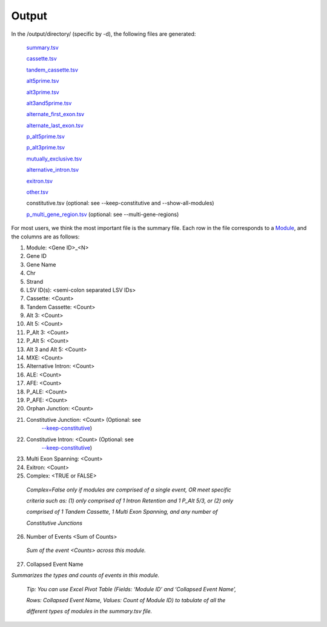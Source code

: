 

Output
======

In the /output/directory/ (specific by -d), the following files are
generated:

   `summary.tsv <#j38ua9j50u8t>`__

   `cassette.tsv <#drha9ovjrh8z>`__

   `tandem_cassette.tsv <#kix.i0mwd5sviwug>`__

   `alt5prime.tsv <#fh6j3l4uswjd>`__

   `alt3prime.tsv <#fh6j3l4uswjd>`__

   `alt3and5prime.tsv <#fh6j3l4uswjd>`__

   `alternate_first_exon.tsv <#y8aupght5kkv>`__

   `alternate_last_exon.tsv <#y8aupght5kkv>`__

   `p_alt5prime.tsv <#p4kscqdsxln2>`__

   `p_alt3prime.tsv <#p4kscqdsxln2>`__

   `mutually_exclusive.tsv <#ut40m3st4e53>`__

   `alternative_intron.tsv <#alternative-intron>`__

   `exitron.tsv <#q6hx5sn47zjf>`__

   `other.tsv <#other>`__

   constitutive.tsv (optional: see --keep-constitutive and
   --show-all-modules)

   `p_multi_gene_region.tsv <#i8llr21goq02>`__ (optional: see
   --multi-gene-regions)

For most users, we think the most important file is the summary file.
Each row in the file corresponds to a `Module <#splicegraph-modules>`__,
and the columns are as follows:

1.  Module: <Gene ID>_<N>

2.  Gene ID

3.  Gene Name

4.  Chr

5.  Strand

6.  LSV ID(s): <semi-colon separated LSV IDs>

7.  Cassette: <Count>

8.  Tandem Cassette: <Count>

9.  Alt 3: <Count>

10. Alt 5: <Count>

11. P_Alt 3: <Count>

12. P_Alt 5: <Count>

13. Alt 3 and Alt 5: <Count>

14. MXE: <Count>

15. Alternative Intron: <Count>

16. ALE: <Count>

17. AFE: <Count>

18. P_ALE: <Count>

19. P_AFE: <Count>

20. Orphan Junction: <Count>

21. Constitutive Junction: <Count> (Optional: see
       `--keep-constitutive <#bieyaxqd0clv>`__)

22. Constitutive Intron: <Count> (Optional: see
       `--keep-constitutive <#bieyaxqd0clv>`__)

23. Multi Exon Spanning: <Count>

24. Exitron: <Count>

25. Complex: <TRUE or FALSE>

..

   *Complex=False only if modules are comprised of a single event, OR
   meet specific*

   *criteria such as: (1) only comprised of 1 Intron Retention and 1
   P_Alt 5/3, or (2) only*

   *comprised of 1 Tandem Cassette, 1 Multi Exon Spanning, and any
   number of*

   *Constitutive Junctions*

26. Number of Events <Sum of Counts>

..

   *Sum of the event <Counts> across this module.*

27. Collapsed Event Name

*Summarizes the types and counts of events in this module.*

   *Tip: You can use Excel Pivot Table (Fields: ‘Module ID’ and
   ‘Collapsed Event Name’,*

   *Rows: Collapsed Event Name, Values: Count of Module ID) to tabulate
   of all the*

   *different types of modules in the summary.tsv file.*


